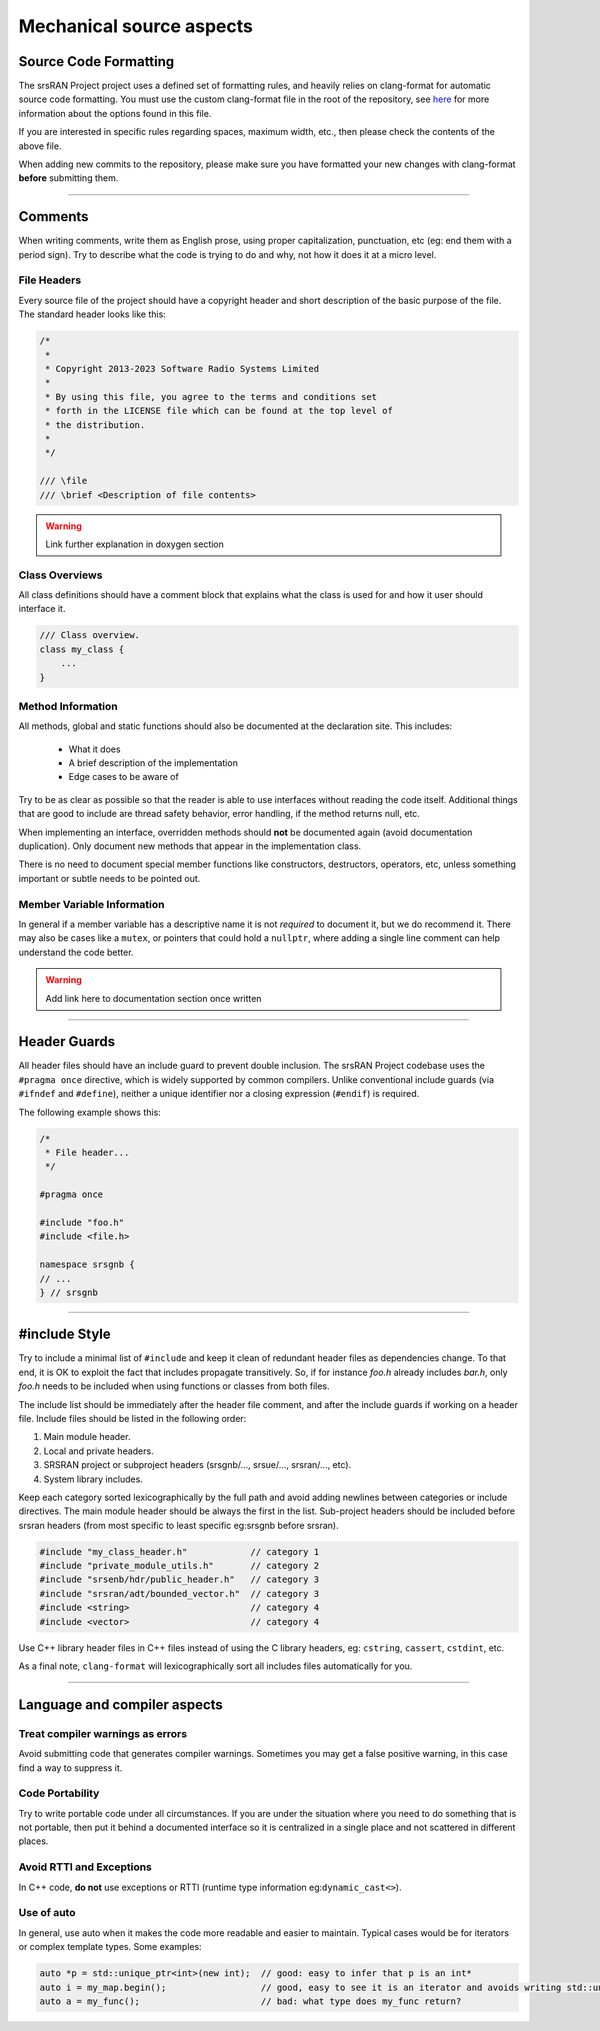 .. _code_guide_mechanical_aspects:

Mechanical source aspects
#########################


Source Code Formatting
**********************

The srsRAN Project project uses a defined set of formatting rules, and heavily relies on clang-format for automatic source code formatting.
You must use the custom clang-format file in the root of the repository, see `here <https://clang.llvm.org/docs/ClangFormatStyleOptions.html>`_
for more information about the options found in this file.

If you are interested in specific rules regarding spaces, maximum width, etc., then please check the contents of the above file.

When adding new commits to the repository, please make sure you have formatted your new changes with clang-format **before** submitting them.

----

Comments
********

When writing comments, write them as English prose, using proper capitalization, punctuation, etc (eg: end them with a period sign).
Try to describe what the code is trying to do and why, not how it does it at a micro level.

File Headers
============

Every source file of the project should have a copyright header and short description of the basic purpose of the file.
The standard header looks like this:

.. code-block:: cpp

  /*
   *
   * Copyright 2013-2023 Software Radio Systems Limited
   *
   * By using this file, you agree to the terms and conditions set
   * forth in the LICENSE file which can be found at the top level of
   * the distribution.
   *
   */
  
  /// \file
  /// \brief <Description of file contents>


.. warning::
  Link further explanation in doxygen section 

Class Overviews
===============

All class definitions should have a comment block that explains what the class is used for and how it user should interface it.

.. code-block:: cpp

  /// Class overview.
  class my_class {
      ...
  }

Method Information
==================

All methods, global and static functions should also be documented at the declaration site. This includes: 

  - What it does
  - A brief description of the implementation 
  - Edge cases to be aware of

Try to be as clear as possible so that the reader is able to use interfaces without reading the code itself.
Additional things that are good to include are thread safety behavior, error handling, if the method returns null, etc. 

When implementing an interface, overridden methods should **not** be documented again (avoid documentation duplication). Only document
new methods that appear in the implementation class.

There is no need to document special member functions like constructors, destructors, operators, etc, unless something important or subtle
needs to be pointed out.

Member Variable Information
===========================

In general if a member variable has a descriptive name it is not *required* to document it, but we do recommend it. There may also be cases like a ``mutex``, or
pointers that could hold a ``nullptr``, where adding a single line comment can help understand the code better.

.. warning::
   Add link here to documentation section once written

----

Header Guards
*************

All header files should have an include guard to prevent double inclusion.
The srsRAN Project codebase uses the ``#pragma once`` directive, which is widely supported by common compilers.
Unlike conventional include guards (via ``#ifndef`` and ``#define``), neither a unique identifier nor a closing expression (``#endif``) is required.

The following example shows this: 

.. code-block:: cpp

    /*
     * File header...
     */

    #pragma once

    #include "foo.h"
    #include <file.h>

    namespace srsgnb {
    // ...
    } // srsgnb

----

#include Style
**************

Try to include a minimal list of ``#include`` and keep it clean of redundant header files as dependencies change. To that end, 
it is OK to exploit the fact that includes propagate transitively. So, if for instance *foo.h* already includes *bar.h*, only 
*foo.h* needs to be included when using functions or classes from both files.

The include list should be immediately after the header file comment, and after the include guards if working on a header file.
Include files should be listed in the following order:

#. Main module header.
#. Local and private headers.
#. SRSRAN project or subproject headers (srsgnb/..., srsue/..., srsran/..., etc).
#. System library includes.

Keep each category sorted lexicographically by the full path and avoid adding newlines between categories or include directives.
The main module header should be always the first in the list. Sub-project headers should be included before srsran headers (from most specific to least specific eg:srsgnb before srsran).

.. code-block:: cpp

  #include "my_class_header.h"            // category 1
  #include "private_module_utils.h"       // category 2
  #include "srsenb/hdr/public_header.h"   // category 3
  #include "srsran/adt/bounded_vector.h"  // category 3
  #include <string>                       // category 4
  #include <vector>                       // category 4

Use C++ library header files in C++ files instead of using the C library headers, eg: ``cstring``, ``cassert``, ``cstdint``, etc.

As a final note, ``clang-format`` will lexicographically sort all includes files automatically for you.

---- 

Language and compiler aspects
*****************************

Treat compiler warnings as errors
=================================

Avoid submitting code that generates compiler warnings. Sometimes you may get a false positive warning, in this case find a way to suppress it.

Code Portability
================

Try to write portable code under all circumstances. If you are under the situation where you need to do something that is not portable,
then put it behind a documented interface so it is centralized in a single place and not scattered in different places.

Avoid RTTI and Exceptions
=========================

In C++ code, **do not** use exceptions or RTTI (runtime type information eg:``dynamic_cast<>``).

Use of auto
===========

In general, use auto when it makes the code more readable and easier to maintain. Typical cases would be for iterators or complex template types.
Some examples:

.. code-block:: cpp

  auto *p = std::unique_ptr<int>(new int);  // good: easy to infer that p is an int*
  auto i = my_map.begin();                  // good, easy to see it is an iterator and avoids writing std::unordered_map<std::string, int>::iterator
  auto a = my_func();                       // bad: what type does my_func return?
